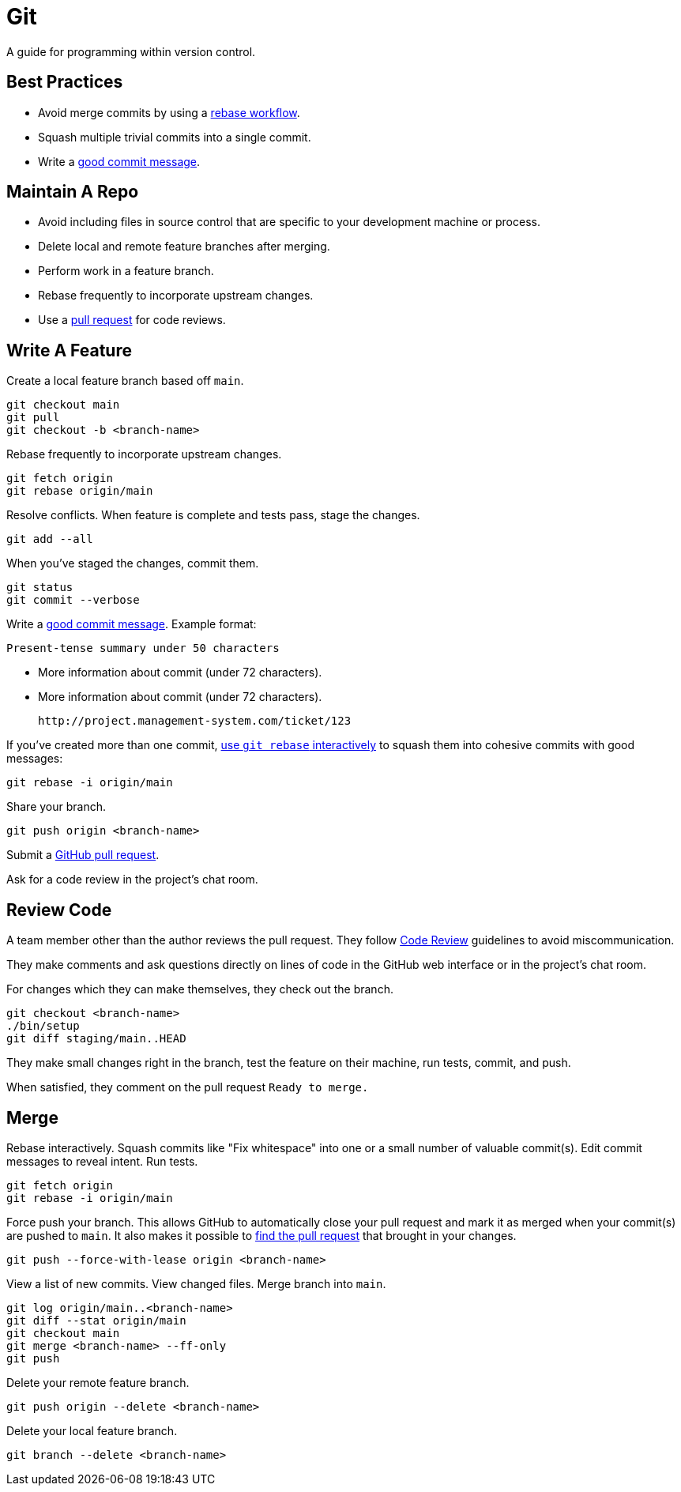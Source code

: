 
= Git

A guide for programming within version control.

== Best Practices

- Avoid merge commits by using a link:https://help.github.com/articles/about-git-rebase/[rebase workflow].
- Squash multiple trivial commits into a single commit.
- Write a link:http://tbaggery.com/2008/04/19/a-note-about-git-commit-messages.html[good commit message].


== Maintain A Repo

- Avoid including files in source control that are specific to your development
  machine or process.
- Delete local and remote feature branches after merging.
- Perform work in a feature branch.
- Rebase frequently to incorporate upstream changes.
- Use a link:https://help.github.com/articles/using-pull-requests/[pull request] for code reviews.


== Write A Feature

Create a local feature branch based off `main`.

[source,console]
----
git checkout main
git pull
git checkout -b <branch-name>
----


Rebase frequently to incorporate upstream changes.

[source,console]
----
git fetch origin
git rebase origin/main
----


Resolve conflicts. When feature is complete and tests pass, stage the changes.

[source,console]
----
git add --all
----


When you've staged the changes, commit them.

[source,console]
----
git status
git commit --verbose
----


Write a link:http://tbaggery.com/2008/04/19/a-note-about-git-commit-messages.html[good commit message]. Example format:

    Present-tense summary under 50 characters

    - More information about commit (under 72 characters).
    - More information about commit (under 72 characters).

    http://project.management-system.com/ticket/123

If you've created more than one commit, link:https://help.github.com/articles/about-git-rebase/[use `git rebase` interactively] to squash them into cohesive commits with good
messages:

[source,console]
----
git rebase -i origin/main
----


Share your branch.

[source,console]
----
git push origin <branch-name>
----


Submit a link:https://help.github.com/articles/using-pull-requests/[GitHub pull request].

Ask for a code review in the project's chat room.

== Review Code

A team member other than the author reviews the pull request. They follow link:code-review/[Code Review] guidelines to avoid miscommunication.

They make comments and ask questions directly on lines of code in the GitHub web
interface or in the project's chat room.

For changes which they can make themselves, they check out the branch.

[source,console]
----
git checkout <branch-name>
./bin/setup
git diff staging/main..HEAD
----


They make small changes right in the branch, test the feature on their machine,
run tests, commit, and push.

When satisfied, they comment on the pull request `Ready to merge.`

== Merge

Rebase interactively. Squash commits like "Fix whitespace" into one or a small
number of valuable commit(s). Edit commit messages to reveal intent. Run tests.

[source,console]
----
git fetch origin
git rebase -i origin/main
----


Force push your branch. This allows GitHub to automatically close your pull
request and mark it as merged when your commit(s) are pushed to `main`. It also
makes it possible to link:http://stackoverflow.com/a/17819027[find the pull request] that brought in your changes.

[source,console]
----
git push --force-with-lease origin <branch-name>
----


View a list of new commits. View changed files. Merge branch into `main`.

[source,console]
----
git log origin/main..<branch-name>
git diff --stat origin/main
git checkout main
git merge <branch-name> --ff-only
git push
----


Delete your remote feature branch.

[source,console]
----
git push origin --delete <branch-name>
----


Delete your local feature branch.

[source,console]
----
git branch --delete <branch-name>
----
